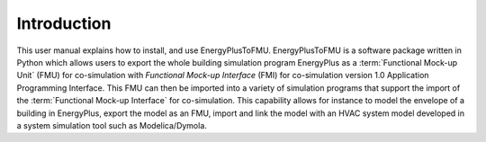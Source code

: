 .. highlight:: rest

.. _introduction:

Introduction
============
This user manual explains how to install, and use EnergyPlusToFMU.
EnergyPlusToFMU is a software package written in Python which allows users to export the whole building simulation program EnergyPlus as a :term:`Functional Mock-up Unit` (FMU) for co-simulation with `Functional Mock-up Interface` (FMI) 
for co-simulation version 1.0 Application Programming Interface.
This FMU can then be imported into a variety of simulation programs that support the import of the :term:`Functional Mock-up Interface` for co-simulation. This capability allows for instance to model the envelope of a building in 
EnergyPlus, export the model as an FMU, import and link the model with an HVAC system model developed in a system simulation tool such as Modelica/Dymola.

